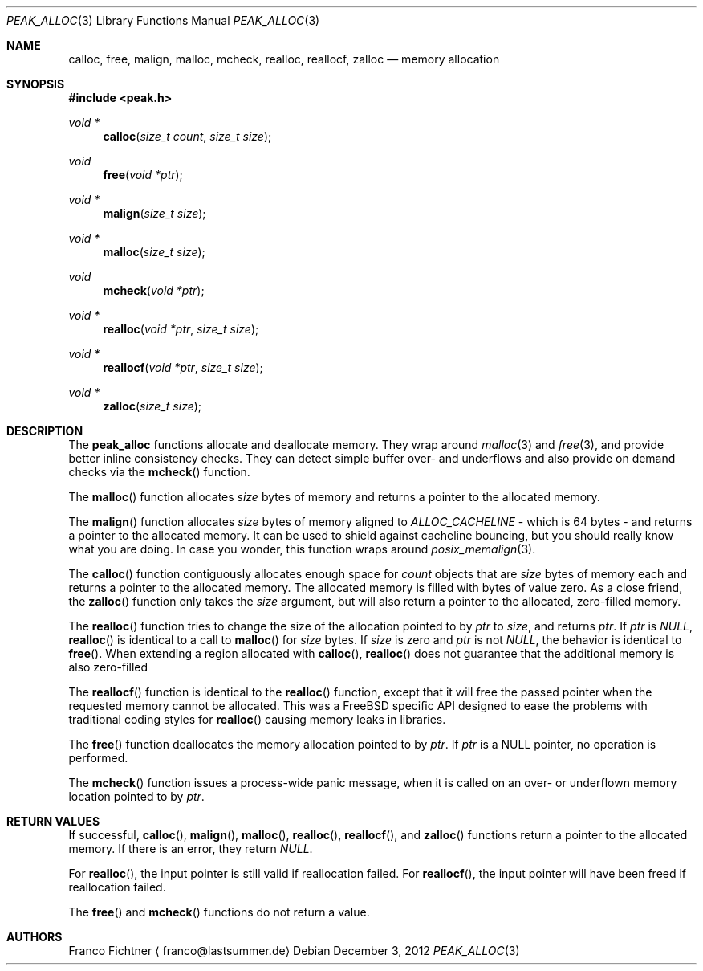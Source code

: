 .Dd December 3, 2012
.Dt PEAK_ALLOC 3
.Os
.Sh NAME
.Nm calloc ,
.Nm free ,
.Nm malign ,
.Nm malloc ,
.Nm mcheck ,
.Nm realloc ,
.Nm reallocf ,
.Nm zalloc
.Nd memory allocation
.Sh SYNOPSIS
.Fd #include <peak.h>
.Ft void *
.Fn calloc "size_t count" "size_t size"
.Ft void
.Fn free "void *ptr"
.Ft void *
.Fn malign "size_t size"
.Ft void *
.Fn malloc "size_t size"
.Ft void
.Fn mcheck "void *ptr"
.Ft void *
.Fn realloc "void *ptr" "size_t size"
.Ft void *
.Fn reallocf "void *ptr" "size_t size"
.Ft void *
.Fn zalloc "size_t size"
.Sh DESCRIPTION
The
.Nm peak_alloc
functions allocate and deallocate memory. They wrap around
.Xr malloc 3
and
.Xr free 3 ,
and provide better inline consistency checks. They can detect
simple buffer over- and underflows and also provide on demand
checks via the
.Fn mcheck
function.
.Pp
The
.Fn malloc
function allocates
.Fa size
bytes of memory and returns a pointer to the allocated memory.
.Pp
The
.Fn malign
function allocates
.Fa size
bytes of memory aligned to
.Va ALLOC_CACHELINE
- which is 64 bytes - and returns a pointer to the allocated memory.
It can be used to shield against cacheline bouncing, but you should
really know what you are doing. In case you wonder, this function
wraps around
.Xr posix_memalign 3 .
.Pp
The
.Fn calloc
function contiguously allocates enough space for
.Fa count
objects that are
.Fa size
bytes of memory each and returns a pointer to the allocated memory.
The allocated memory is filled with bytes of value zero. As a close
friend, the
.Fn zalloc
function only takes the
.Fa size
argument, but will also return a pointer to the allocated,
zero-filled memory.
.Pp
The
.Fn realloc
function tries to change the size of the allocation pointed to by
.Fa ptr
to
.Fa size ,
and returns
.Fa ptr .
If
.Fa ptr
is
.Va NULL ,
.Fn realloc
is identical to a call to
.Fn malloc
for
.Fa size
bytes. If
.Fa size
is zero and
.Fa ptr
is not
.Va NULL ,
the behavior is identical to
.Fn free .
When extending a region allocated with
.Fn calloc ,
.Fn realloc
does not guarantee that the additional memory is also zero-filled
.Pp
The
.Fn reallocf
function is identical to the
.Fn realloc
function, except that it will free the passed pointer when the
requested memory cannot be allocated. This was a FreeBSD specific
API designed to ease the problems with traditional coding styles
for
.Fn realloc
causing memory leaks in libraries.
.Pp
The
.Fn free
function deallocates the memory allocation pointed to by
.Fa ptr .
If
.Fa ptr
is a NULL pointer, no operation is performed.
.Pp
The
.Fn mcheck
function issues a process-wide panic message, when it is called on
an over- or underflown memory location pointed to by
.Fa ptr .
.Sh RETURN VALUES
If successful,
.Fn calloc ,
.Fn malign ,
.Fn malloc ,
.Fn realloc ,
.Fn reallocf ,
and
.Fn zalloc
functions return a pointer to the allocated memory. If there is an
error, they return
.Va NULL .
.Pp
For
.Fn realloc ,
the input pointer is still valid if reallocation failed. For
.Fn reallocf ,
the input pointer will have been freed if reallocation failed.
.Pp
The
.Fn free
and
.Fn mcheck
functions do not return a value.
.Sh AUTHORS
.An Franco Fichtner
.Aq franco@lastsummer.de
